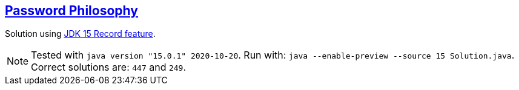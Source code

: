 :tags: JEP384

== https://adventofcode.com/2020/day/2[Password Philosophy]

Solution using https://openjdk.java.net/jeps/384[JDK 15 Record feature].

NOTE: Tested with `java version "15.0.1" 2020-10-20`.
      Run with: `java --enable-preview --source 15 Solution.java`.
      Correct solutions are: `447` and `249`.
